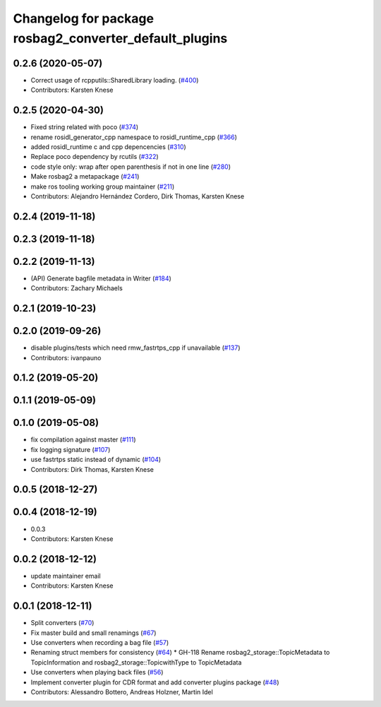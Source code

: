 ^^^^^^^^^^^^^^^^^^^^^^^^^^^^^^^^^^^^^^^^^^^^^^^^^^^^^^^
Changelog for package rosbag2_converter_default_plugins
^^^^^^^^^^^^^^^^^^^^^^^^^^^^^^^^^^^^^^^^^^^^^^^^^^^^^^^


0.2.6 (2020-05-07)
------------------
* Correct usage of rcpputils::SharedLibrary loading. (`#400 <https://github.com/ros2/rosbag2/issues/400>`_)
* Contributors: Karsten Knese

0.2.5 (2020-04-30)
------------------
* Fixed string related with poco (`#374 <https://github.com/ros2/rosbag2/issues/374>`_)
* rename rosidl_generator_cpp namespace to rosidl_runtime_cpp (`#366 <https://github.com/ros2/rosbag2/issues/366>`_)
* added rosidl_runtime c and cpp depencencies (`#310 <https://github.com/ros2/rosbag2/issues/310>`_)
* Replace poco dependency by rcutils (`#322 <https://github.com/ros2/rosbag2/issues/322>`_)
* code style only: wrap after open parenthesis if not in one line (`#280 <https://github.com/ros2/rosbag2/issues/280>`_)
* Make rosbag2 a metapackage (`#241 <https://github.com/ros2/rosbag2/issues/241>`_)
* make ros tooling working group maintainer (`#211 <https://github.com/ros2/rosbag2/issues/211>`_)
* Contributors: Alejandro Hernández Cordero, Dirk Thomas, Karsten Knese

0.2.4 (2019-11-18)
------------------

0.2.3 (2019-11-18)
------------------

0.2.2 (2019-11-13)
------------------
* (API) Generate bagfile metadata in Writer (`#184 <https://github.com/ros2/rosbag2/issues/184>`_)
* Contributors: Zachary Michaels

0.2.1 (2019-10-23)
------------------

0.2.0 (2019-09-26)
------------------
* disable plugins/tests which need rmw_fastrtps_cpp if unavailable (`#137 <https://github.com/ros2/rosbag2/issues/137>`_)
* Contributors: ivanpauno

0.1.2 (2019-05-20)
------------------

0.1.1 (2019-05-09)
------------------

0.1.0 (2019-05-08)
------------------
* fix compilation against master (`#111 <https://github.com/ros2/rosbag2/issues/111>`_)
* fix logging signature (`#107 <https://github.com/ros2/rosbag2/issues/107>`_)
* use fastrtps static instead of dynamic (`#104 <https://github.com/ros2/rosbag2/issues/104>`_)
* Contributors: Dirk Thomas, Karsten Knese

0.0.5 (2018-12-27)
------------------

0.0.4 (2018-12-19)
------------------
* 0.0.3
* Contributors: Karsten Knese

0.0.2 (2018-12-12)
------------------
* update maintainer email
* Contributors: Karsten Knese

0.0.1 (2018-12-11)
------------------
* Split converters (`#70 <https://github.com/ros2/rosbag2/issues/70>`_)
* Fix master build and small renamings (`#67 <https://github.com/ros2/rosbag2/issues/67>`_)
* Use converters when recording a bag file (`#57 <https://github.com/ros2/rosbag2/issues/57>`_)
* Renaming struct members for consistency (`#64 <https://github.com/ros2/rosbag2/issues/64>`_)
  * GH-118 Rename rosbag2_storage::TopicMetadata to TopicInformation and rosbag2_storage::TopicwithType to TopicMetadata
* Use converters when playing back files (`#56 <https://github.com/ros2/rosbag2/issues/56>`_)
* Implement converter plugin for CDR format and add converter plugins package (`#48 <https://github.com/ros2/rosbag2/issues/48>`_)
* Contributors: Alessandro Bottero, Andreas Holzner, Martin Idel
